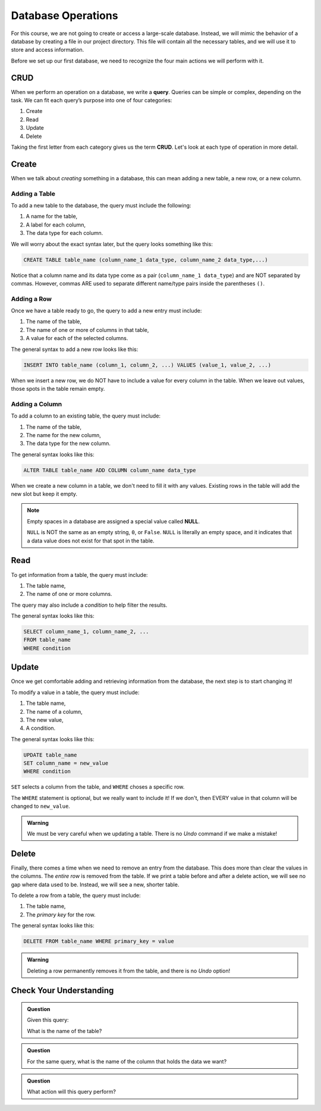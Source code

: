 Database Operations
===================

For this course, we are not going to create or access a large-scale database.
Instead, we will mimic the behavior of a database by creating a file in our
project directory. This file will contain all the necessary tables, and we will
use it to store and access information.

Before we set up our first database, we need to recognize the four main actions
we will perform with it.

CRUD
----

.. index:: ! query, ! CRUD

.. index::
   single: SQL; query
   single: SQL; CRUD

When we perform an operation on a database, we write a **query**. Queries can
be simple or complex, depending on the task. We can fit each query’s purpose
into one of four categories:

#. Create
#. Read
#. Update
#. Delete

Taking the first letter from each category gives us the term **CRUD**. Let's
look at each type of operation in more detail.

Create
------

When we talk about *creating* something in a database, this can mean adding a
new table, a new row, or a new column.

Adding a Table
^^^^^^^^^^^^^^

To add a new table to the database, the query must include the following:

#. A name for the table,
#. A label for each column,
#. The data type for each column.

We will worry about the exact syntax later, but the query looks something like
this:

.. sourcecode:: mysql

   CREATE TABLE table_name (column_name_1 data_type, column_name_2 data_type,...)

Notice that a column name and its data type come as a pair
(``column_name_1 data_type``) and are NOT separated by commas. However, commas
ARE used to separate different name/type pairs inside the parentheses ``()``.

Adding a Row
^^^^^^^^^^^^

Once we have a table ready to go, the query to add a new entry must include:

#. The name of the table,
#. The name of one or more of columns in that table,
#. A value for each of the selected columns.

The general syntax to add a new row looks like this:

.. sourcecode:: mysql

   INSERT INTO table_name (column_1, column_2, ...) VALUES (value_1, value_2, ...)

When we insert a new row, we do NOT have to include a value for every column in
the table. When we leave out values, those spots in the table remain empty.

Adding a Column
^^^^^^^^^^^^^^^

To add a column to an existing table, the query must include:

#. The name of the table,
#. The name for the new column,
#. The data type for the new column.

The general syntax looks like this:

.. sourcecode:: mysql

   ALTER TABLE table_name ADD COLUMN column_name data_type

When we create a new column in a table, we don't need to fill it with any
values. Existing rows in the table will add the new slot but keep it empty.

.. index:: ! NULL

.. admonition:: Note

   Empty spaces in a database are assigned a special value called **NULL**.
   
   ``NULL`` is NOT the same as an empty string, ``0``, or ``False``. ``NULL``
   is literally an empty space, and it indicates that a data value does not
   exist for that spot in the table.

Read
----

To get information from a table, the query must include:

#. The table name,
#. The name of one or more columns.

The query may also include a *condition* to help filter the results.

The general syntax looks like this:

.. sourcecode:: mysql

   SELECT column_name_1, column_name_2, ...
   FROM table_name
   WHERE condition

Update
------

Once we get comfortable adding and retrieving information from the database,
the next step is to start changing it!

To modify a value in a table, the query must include:

#. The table name,
#. The name of a column,
#. The new value,
#. A condition.

The general syntax looks like this:

.. sourcecode:: mysql

   UPDATE table_name
   SET column_name = new_value
   WHERE condition

``SET`` selects a column from the table, and ``WHERE`` choses a specific row. 

The ``WHERE`` statement is optional, but we really want to include it! If we
don't, then EVERY value in that column will be changed to ``new_value``.

.. admonition:: Warning

   We must be very careful when we updating a table. There is no *Undo* command
   if we make a mistake!

Delete
------

Finally, there comes a time when we need to remove an entry from the database.
This does more than clear the values in the columns. The *entire row* is
removed from the table. If we print a table before and after a delete action,
we will see no gap where data used to be. Instead, we will see a new, shorter
table.

To delete a row from a table, the query must include:

#. The table name,
#. The *primary key* for the row.

The general syntax looks like this:

.. sourcecode:: mysql

   DELETE FROM table_name WHERE primary_key = value

.. admonition:: Warning

   Deleting a row permanently removes it from the table, and there is no
   *Undo* option!

.. todo:: Determine if ``DELETE`` removes a row based on any condition, or just the primary key.

Check Your Understanding
------------------------

.. admonition:: Question

   Given this query:

   .. sourcecode:: mysql
      :linenos:

      SELECT event
      FROM events_master
      WHERE month = 07

   What is the name of the table?

   .. raw:: html

      <ol type="a">
         <li><input type="radio" name="Q1" autocomplete="off" onclick="evaluateMC(name, false)"> <code class="pre">event</code></li>
         <li><input type="radio" name="Q1" autocomplete="off" onclick="evaluateMC(name, true)"> <code class="pre">events_master</code></li>
         <li><input type="radio" name="Q1" autocomplete="off" onclick="evaluateMC(name, false)"> <code class="pre">month</code></li>
      </ol>
      <p id="Q1"></p>

.. Answer = b

.. admonition:: Question

   For the same query, what is the name of the column that holds the data we
   want?

   .. raw:: html

      <ol type="a">
         <li><input type="radio" name="Q2" autocomplete="off" onclick="evaluateMC(name, true)"> <code class="pre">event</code></li>
         <li><input type="radio" name="Q2" autocomplete="off" onclick="evaluateMC(name, false)"> <code class="pre">events_master</code></li>
         <li><input type="radio" name="Q2" autocomplete="off" onclick="evaluateMC(name, false)"> <code class="pre">month</code></li>
      </ol>
      <p id="Q2"></p>

.. Answer = a

.. admonition:: Question

   What action will this query perform?

   .. sourcecode:: mysql
      :linenos:

      DELETE FROM accounts WHERE age < 16

   .. raw:: html

      <ol type="a">
         <li><input type="radio" name="Q3" autocomplete="off" onclick="evaluateMC(name, false)"> It removes the 'age' column from the 'accounts' table.</li>
         <li><input type="radio" name="Q3" autocomplete="off" onclick="evaluateMC(name, false)"> It removes rows 0 - 15 from the 'accounts' table.</li>
         <li><input type="radio" name="Q3" autocomplete="off" onclick="evaluateMC(name, true)"> It removes any row from 'accounts' that has a value less than 16 in the 'age' column.</li>
      </ol>
      <p id="Q3"></p>

.. Answer = c
